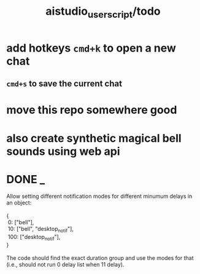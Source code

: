 #+TITLE: aistudio_userscript/todo

* add hotkeys =cmd+k= to open a new chat
** =cmd+s= to save the current chat

* move this repo somewhere good

* also create synthetic magical bell sounds using web api

* DONE _
#+begin_verse
Allow setting different notification modes for different minumum delays in an object:

{
 0: ["bell"],
 10: ["bell", "desktop_notif"],
 100: ["desktop_notif"],
}

The code should find the exact duration group and use the modes for that (i.e., should not run 0 delay list when 11 delay).
#+end_verse

